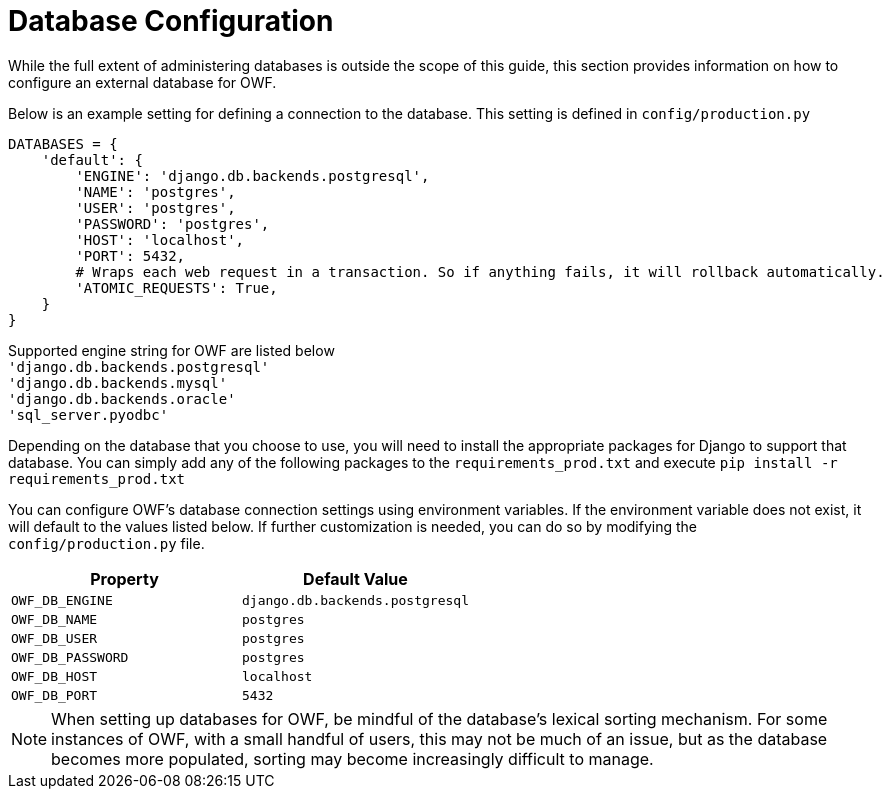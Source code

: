 [#database-config]
= Database Configuration

While the full extent of administering databases is outside the scope of this guide, this section provides information on how to configure an external database for OWF.

Below is an example setting for defining a connection to the database. This setting is defined in `config/production.py`
```
DATABASES = {
    'default': {
        'ENGINE': 'django.db.backends.postgresql',
        'NAME': 'postgres',
        'USER': 'postgres',
        'PASSWORD': 'postgres',
        'HOST': 'localhost',
        'PORT': 5432,
        # Wraps each web request in a transaction. So if anything fails, it will rollback automatically.
        'ATOMIC_REQUESTS': True,
    }
}
```

Supported engine string for OWF are listed below +
`'django.db.backends.postgresql'` +
`'django.db.backends.mysql'` +
`'django.db.backends.oracle'` +
`'sql_server.pyodbc'`

Depending on the database that you choose to use, you will need to install the appropriate packages for Django to support that database. You can simply add any of the following packages to the ``requirements_prod.txt`` and execute ``pip install -r requirements_prod.txt``

You can configure OWF's database connection settings using environment variables. If the environment variable does not exist, it will default to the values listed below. If further customization is needed, you can do so by modifying the `config/production.py` file.

[cols="1m,1m"]
|===
| Property | Default Value

| OWF_DB_ENGINE
| django.db.backends.postgresql

| OWF_DB_NAME
| postgres

| OWF_DB_USER
| postgres

| OWF_DB_PASSWORD
| postgres

| OWF_DB_HOST
| localhost

| OWF_DB_PORT
| 5432

|===

NOTE: When setting up databases for OWF, be mindful of the database's lexical sorting mechanism. For some instances of OWF, with a small handful of users, this may not be much of an issue, but as the database becomes more populated, sorting may become increasingly difficult to manage.

